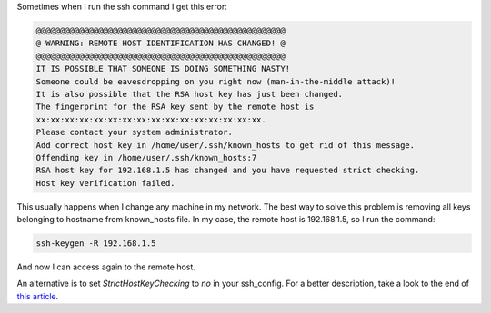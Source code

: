 .. title: OpenSSH, remote host identification has changed
.. date: 2011-01-18
.. tags: openssh, linux

Sometimes when I run the ssh command I get this error:

.. code-block:: text

    @@@@@@@@@@@@@@@@@@@@@@@@@@@@@@@@@@@@@@@@@@@@@@@@@@@@
    @ WARNING: REMOTE HOST IDENTIFICATION HAS CHANGED! @
    @@@@@@@@@@@@@@@@@@@@@@@@@@@@@@@@@@@@@@@@@@@@@@@@@@@@
    IT IS POSSIBLE THAT SOMEONE IS DOING SOMETHING NASTY!
    Someone could be eavesdropping on you right now (man-in-the-middle attack)!
    It is also possible that the RSA host key has just been changed.
    The fingerprint for the RSA key sent by the remote host is
    xx:xx:xx:xx:xx:xx:xx:xx:xx:xx:xx:xx:xx:xx:xx:xx.
    Please contact your system administrator.
    Add correct host key in /home/user/.ssh/known_hosts to get rid of this message.
    Offending key in /home/user/.ssh/known_hosts:7
    RSA host key for 192.168.1.5 has changed and you have requested strict checking.
    Host key verification failed.


.. TEASER_END:

This usually happens when I change any machine in my network.
The best way to solve this problem is removing all keys belonging to hostname
from known_hosts file. In my case, the remote host is 192.168.1.5, so I run the
command:


.. code-block:: sh

    ssh-keygen -R 192.168.1.5


And now I can access again to the remote host.


An alternative is to set `StrictHostKeyChecking` to `no` in your ssh_config.
For a better description, take a look to the end of `this article
<http://blogs.atlassian.com/2011/05/advanced_ssh_for_developers/>`_.
